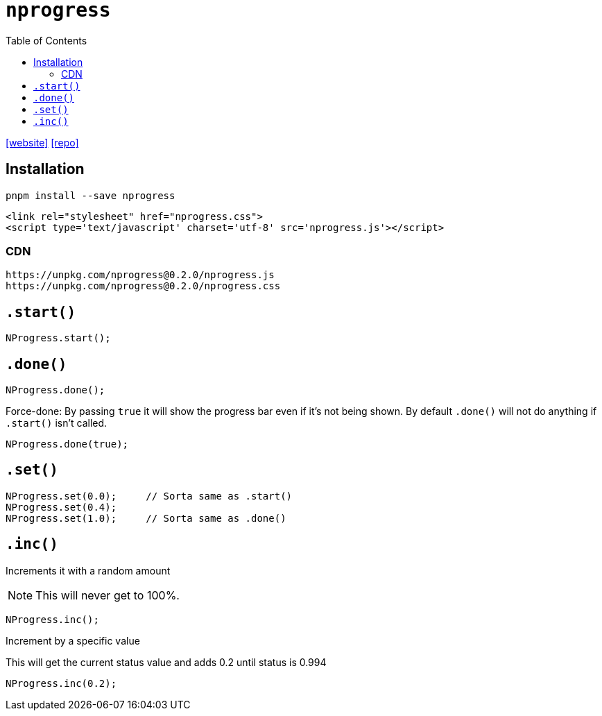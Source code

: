 = `nprogress`
:toc: left
:url-website: https://ricostacruz.com/nprogress/
:url-repo: https://github.com/rstacruz/nprogress

{url-website}[[website\]]
{url-repo}[[repo\]]

== Installation

[source,bash]
----
pnpm install --save nprogress
----

[source,html]
----
<link rel="stylesheet" href="nprogress.css">
<script type='text/javascript' charset='utf-8' src='nprogress.js'></script>
----

=== CDN

[source,html]
----
https://unpkg.com/nprogress@0.2.0/nprogress.js
https://unpkg.com/nprogress@0.2.0/nprogress.css
----

// == Usage

== `.start()`

[source,javascript]
----
NProgress.start();
----

== `.done()`

[source,javascript]
----
NProgress.done();
----

Force-done: By passing `true` it will show the progress bar even if it's not being shown. 
By default `.done()` will not do anything if `.start()` isn't called.

[source,javascript]
----
NProgress.done(true);
----

== `.set()`

[source,javascript]
----
NProgress.set(0.0);     // Sorta same as .start()
NProgress.set(0.4);
NProgress.set(1.0);     // Sorta same as .done()
----

== `.inc()`

Increments it with a random amount

NOTE: This will never get to 100%.

[source,javascript]
----
NProgress.inc();
----

Increment by a specific value

This will get the current status value and adds 0.2 until status is 0.994

[source,javascript]
----
NProgress.inc(0.2);
----